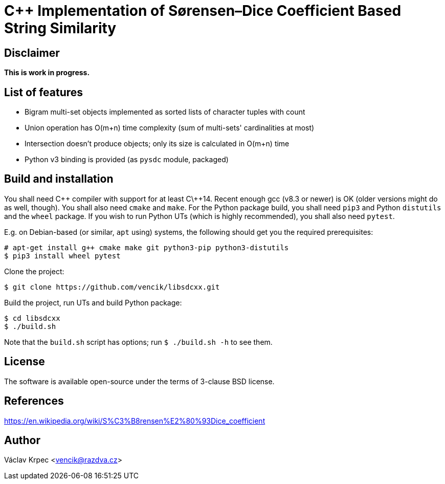 C++ Implementation of Sørensen–Dice Coefficient Based String Similarity
=======================================================================


Disclaimer
----------

*This is work in progress.*


List of features
----------------

* Bigram multi-set objects implemented as sorted lists of character tuples with count
* Union operation has O(m+n) time complexity (sum of multi-sets' cardinalities at most)
* Intersection doesn't produce objects; only its size is calculated in O(m+n) time
* Python v3 binding is provided (as `pysdc` module, packaged)


Build and installation
----------------------

You shall need C\++ compiler with support for at least C\++14.
Recent enough gcc (v8.3 or newer) is OK (older versions might do as well, though).
You shall also need `cmake` and `make`.
For the Python package build, you shall need `pip3` and Python `distutils`
and the `wheel` package.
If you wish to run Python UTs (which is highly recommended), you shall also need `pytest`.

E.g. on Debian-based (or similar, `apt` using) systems, the following should get you
the required prerequisites:
----
# apt-get install g++ cmake make git python3-pip python3-distutils
$ pip3 install wheel pytest
----

Clone the project:
----
$ git clone https://github.com/vencik/libsdcxx.git
----

Build the project, run UTs and build Python package:
----
$ cd libsdcxx
$ ./build.sh
----

Note that the `build.sh` script has options; run `$ ./build.sh -h` to see them.


License
-------

The software is available open-source under the terms of 3-clause BSD license.


References
----------

https://en.wikipedia.org/wiki/S%C3%B8rensen%E2%80%93Dice_coefficient


Author
------

Václav Krpec  <vencik@razdva.cz>
